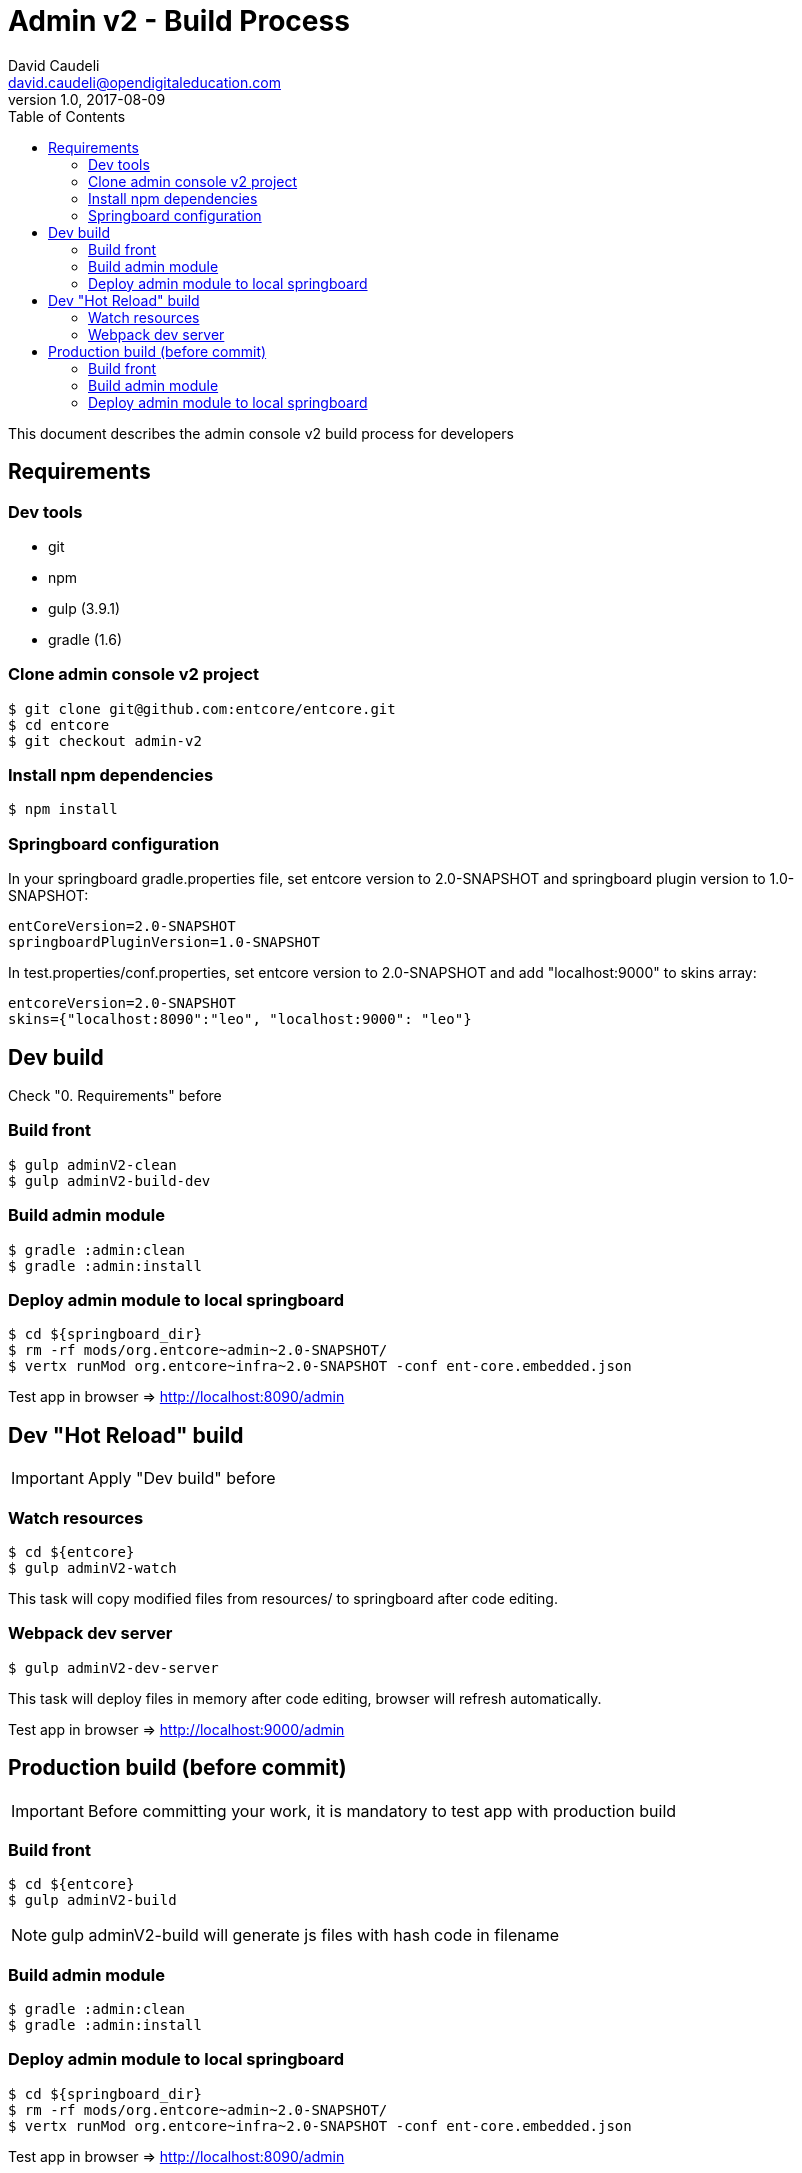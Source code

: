 = Admin v2 - Build Process
David Caudeli <david.caudeli@opendigitaleducation.com>
v1.0, 2017-08-09
:toc:

This document describes the admin console v2 build process for developers

== Requirements

=== Dev tools

* git
* npm
* gulp (3.9.1)
* gradle (1.6)

=== Clone admin console v2 project

....
$ git clone git@github.com:entcore/entcore.git
$ cd entcore
$ git checkout admin-v2
....

=== Install npm dependencies

....
$ npm install
....

=== Springboard configuration

In your springboard gradle.properties file, set entcore version to 2.0-SNAPSHOT and springboard plugin version to 1.0-SNAPSHOT:

....
entCoreVersion=2.0-SNAPSHOT
springboardPluginVersion=1.0-SNAPSHOT
....

In test.properties/conf.properties, set entcore version to 2.0-SNAPSHOT and add "localhost:9000" to skins array:

....
entcoreVersion=2.0-SNAPSHOT
skins={"localhost:8090":"leo", "localhost:9000": "leo"}
....

== Dev build

Check "0. Requirements" before

=== Build front

....
$ gulp adminV2-clean
$ gulp adminV2-build-dev
....

=== Build admin module

....
$ gradle :admin:clean
$ gradle :admin:install
....

=== Deploy admin module to local springboard

....
$ cd ${springboard_dir}
$ rm -rf mods/org.entcore~admin~2.0-SNAPSHOT/
$ vertx runMod org.entcore~infra~2.0-SNAPSHOT -conf ent-core.embedded.json
....

Test app in browser => http://localhost:8090/admin

== Dev "Hot Reload" build

IMPORTANT: Apply "Dev build" before

=== Watch resources

....
$ cd ${entcore}
$ gulp adminV2-watch
....

This task will copy modified files from resources/ to springboard after code editing.

=== Webpack dev server

....
$ gulp adminV2-dev-server
....

This task will deploy files in memory after code editing, browser will refresh automatically.

Test app in browser => http://localhost:9000/admin

== Production build (before commit)

IMPORTANT: Before committing your work, it is mandatory to test app with production build

=== Build front

....
$ cd ${entcore}
$ gulp adminV2-build
....

NOTE: gulp adminV2-build will generate js files with hash code in filename

=== Build admin module  

....
$ gradle :admin:clean
$ gradle :admin:install
....

=== Deploy admin module to local springboard

....
$ cd ${springboard_dir}
$ rm -rf mods/org.entcore~admin~2.0-SNAPSHOT/
$ vertx runMod org.entcore~infra~2.0-SNAPSHOT -conf ent-core.embedded.json
....

Test app in browser => http://localhost:8090/admin

If OK then commit

IMPORTANT: After production build, to start again dev workflow, do an initial dev build (see "Dev build" chapter)
